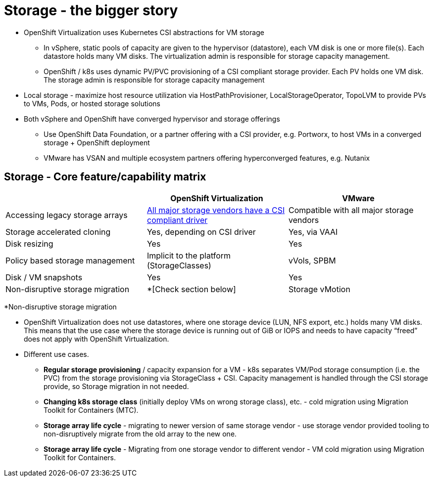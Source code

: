 = Storage - the bigger story

* OpenShift Virtualization uses Kubernetes CSI abstractions for VM storage
** In vSphere, static pools of capacity are given to the hypervisor (datastore), each VM disk is one or more file(s).
Each datastore holds many VM disks.
The virtualization admin is responsible for storage capacity management.
** OpenShift / k8s uses dynamic PV/PVC provisioning of a CSI compliant storage provider.
Each PV holds one VM disk.
The storage admin is responsible for storage capacity management
* Local storage - maximize host resource utilization via HostPathProvisioner, LocalStorageOperator, TopoLVM to provide PVs to VMs, Pods, or hosted storage solutions
* Both vSphere and OpenShift have converged hypervisor and storage offerings
** Use OpenShift Data Foundation, or a partner offering with a CSI provider, e.g. Portworx, to host VMs in a converged storage + OpenShift deployment
** VMware has VSAN and multiple ecosystem partners offering hyperconverged features, e.g. Nutanix

== Storage - Core feature/capability matrix

[cols="1,1,1"]
|===
|  | OpenShift Virtualization | VMware

| Accessing legacy storage arrays
| https://kubernetes-csi.github.io/docs/drivers.html[All major storage vendors have a CSI compliant driver]
| Compatible with all major storage vendors

| Storage accelerated cloning
| Yes, depending on CSI driver
| Yes, via VAAI

| Disk resizing
| Yes
| Yes

| Policy based storage management
| Implicit to the platform (StorageClasses)
| vVols, SPBM

| Disk / VM snapshots
| Yes
| Yes

| Non-disruptive storage migration
| *[Check section below]
| Storage vMotion
|===

*Non-disruptive storage migration

* OpenShift Virtualization does not use datastores, where one storage device (LUN, NFS export, etc.) holds many VM disks. This means that the use case where the storage device is running out of GiB or IOPS and needs to have capacity “freed” does not apply with OpenShift Virtualization.
* Different use cases.
** **Regular storage provisioning** / capacity expansion for a VM - k8s separates VM/Pod storage consumption (i.e. the PVC) from the storage provisioning via StorageClass + CSI. Capacity management is handled through the CSI storage provide, so Storage migration in not needed.
** ** Changing k8s storage class** (initially deploy VMs on wrong storage class), etc. - cold migration using Migration Toolkit for Containers (MTC).
** **Storage array life cycle** - migrating to newer version of same storage vendor - use storage vendor provided tooling to non-disruptively migrate from the old array to the new one.
** **Storage array life cycle** - Migrating from one storage vendor to different vendor - VM cold migration using Migration Toolkit for Containers.

